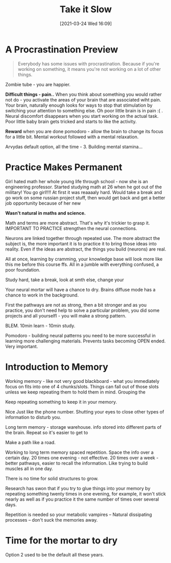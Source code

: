 #+title:      Take it Slow
#+date:       [2021-03-24 Wed 16:09]
#+filetags:   :learning:
#+identifier: 20210324T160900
#+STARTUP:    overview

* A Procrastination Preview

#+attr_html: :width 1200px
#+ATTR_ORG: :width 600
[[./media/lebowski.png]]

#+begin_quote
Everybody has some issues with procrastination. Because if
you're working on something, it means you're not working on a
lot of other things.
#+end_quote

Zombie tube - you are happier.

*Difficult things - pain..* When you think about something you would
rather not do - you activate the areas of your brain that are
associated wiht pain. Your brain, naturally enough looks for ways to
stop that stimulation by switching your attention to something else.
Oh poor little brain is in pain :( . Neural discomfort disappears when
you start working on the actual task. Poor little baby brain gets
tricked and starts to like the activity.

*Reward* when you are done pomodoro - allow the brain to change its
focus for a little bit. Mental workout followed with a mental
relaxation.

#+attr_html: :width 1200px
#+ATTR_ORG: :width 600
[[./media/learn-pomodoro.png]]


Arvydas default option, all the time - 3. Building mental stamina...

* Practice Makes Permanent

Girl hated math her whole young life through school - now she is an
engineering professor. Started studying math at 26 when he got out of
the military! You go girl!!!! At first it was reaaaaly hard. Would
take a break and go work on some russian project stuff, then would get
back and get a better job opportunity because of her new

*Wasn't natural in maths and science.*

Math and terms are more abstract. That's why it's trickier to grasp
it. IMPORTANT TO PRACTICE strengthen the neural connections.

Neurons are linked together through repeated use. The more abstract
the subject is, the more important it is to practice it to bring those
ideas into reality. Even if the ideas are abstract, the things you
build (neurons) are real.

#+attr_html: :width 1200px
#+ATTR_ORG: :width 600
[[./media/neural-structure.png]]

All at once, learning by cramming, your knowledge base will look more
like this me before this course ffs. All in a jumble with everything
confused, a poor foundation.

Study hard, take a break, look at smth else, change your

Your neural mortar will have a chance to dry. Brains diffuse mode has
a chance to work in the background.

First the pathways are not as strong, then a bit stronger and as you
practice, you don't need help to solve a particular problem, you did
some projects and all yourselfl - you will make a strong pattern.

BLEM. 10min learn - 10min study.

Pomodoro - building neural patterns you need to be more successful in
learning more challenging materials. Prevents tasks becoming OPEN
ended. Very important.

* Introduction to Memory

#+attr_html: :width 1200px
#+ATTR_ORG: :width 600
[[./media/neural-paths.png]]

Working memory - like not very good blackboard - what you immediately
focus on fits into one of 4 chunks/slots. Things can fall out of those
slots unless we keep repeating them to hold them in mind. Grouping the

Keep repeating something to keep it in your memory.

Nice Just like the phone number. Shutting your eyes to close other
types of information to disturb you.

Long term memory - storage warehouse. info stored into different parts
of the brain. Repeat so it's easier to get to

Make a path like a road.

Working to long term memory spaced repetition. Space the info over a
certain day. 20 times one evening - not effective. 20 times over a
week - better pathways, easier to recall the information. Like trying
to build muscles all in one day.

There is no time for solid structures to grow.

Research has swon that if you try to glue things into your memory by
repeating something twenty times in one evening, for example, it won't
stick nearly as well as if you practice it the same number of times
over several days.

Repetition is needed so your metabolic vampires -- Natural dissipating
processes -- don't suck the memories away.

* Time for the mortar to dry

#+attr_html: :width 1200px
#+ATTR_ORG: :width 600
[[./media/mortar.png]]

Option 2 used to be the default all these years.

#+attr_html: :width 1200px
#+ATTR_ORG: :width 600
[[./media/learn-switch.png]]
